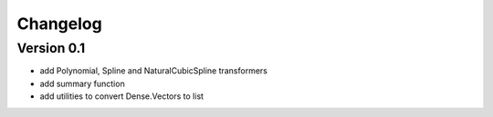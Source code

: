 =========
Changelog
=========

Version 0.1
===========

- add Polynomial, Spline and NaturalCubicSpline transformers
- add summary function
- add utilities to convert Dense.Vectors to list

